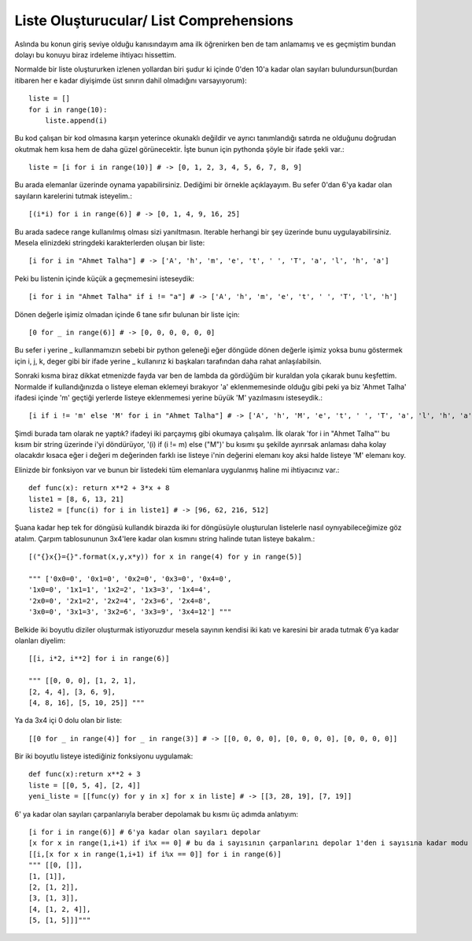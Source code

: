 .. meta::
   :description: List Comprehensions
   :keywords: liste, liste oluşturucu, list, list comprehensions

.. highlight:: py3

**************************
Liste Oluşturucular/ List Comprehensions
**************************

Aslında bu konun giriş seviye olduğu kanısındayım ama ilk öğrenirken ben de tam anlamamış ve es geçmiştim bundan dolayı bu konuyu biraz irdeleme ihtiyacı hissettim.

Normalde bir liste oluştururken izlenen yollardan biri şudur ki içinde 0'den 10'a kadar olan sayıları bulundursun(burdan itibaren her e kadar diyişimde üst sınırın dahil olmadığını varsayıyorum)::
    
    liste = []
    for i in range(10):
        liste.append(i)

Bu kod çalışan bir kod olmasına karşın yeterince okunaklı değildir ve ayrıcı tanımlandığı satırda ne olduğunu doğrudan okutmak hem kısa hem de daha güzel görünecektir. İşte bunun için pythonda şöyle bir ifade şekli var.::

    liste = [i for i in range(10)] # -> [0, 1, 2, 3, 4, 5, 6, 7, 8, 9]

Bu arada elemanlar üzerinde oynama yapabilirsiniz. Dediğimi bir örnekle açıklayayım. Bu sefer 0'dan 6'ya kadar olan sayıların karelerini tutmak isteyelim.::

    [(i*i) for i in range(6)] # -> [0, 1, 4, 9, 16, 25]

Bu arada sadece range kullanılmış olması sizi yanıltmasın. Iterable herhangi bir şey üzerinde bunu uygulayabilirsiniz. Mesela elinizdeki stringdeki karakterlerden oluşan bir liste::

    [i for i in "Ahmet Talha"] # -> ['A', 'h', 'm', 'e', 't', ' ', 'T', 'a', 'l', 'h', 'a']

Peki bu listenin içinde küçük a geçmemesini isteseydik::

    [i for i in "Ahmet Talha" if i != "a"] # -> ['A', 'h', 'm', 'e', 't', ' ', 'T', 'l', 'h']

Dönen değerle işimiz olmadan içinde 6 tane sıfır bulunan bir liste için::

    [0 for _ in range(6)] # -> [0, 0, 0, 0, 0, 0]

Bu sefer i yerine _ kullanmamızın sebebi bir python geleneği eğer döngüde dönen değerle işimiz yoksa bunu göstermek için i, j, k, deger gibi bir ifade yerine _ kullanırız ki başkaları tarafından daha rahat anlaşılabilsin.

Sonraki kısma biraz dikkat etmenizde fayda var ben de lambda da gördüğüm bir kuraldan yola çıkarak bunu keşfettim. Normalde if kullandığınızda o listeye eleman eklemeyi bırakıyor 'a' eklenmemesinde olduğu gibi peki ya biz 'Ahmet Talha' ifadesi içinde 'm' geçtiği yerlerde listeye eklenmemesi yerine büyük 'M' yazılmasını isteseydik.::

    [i if i != 'm' else 'M' for i in "Ahmet Talha"] # -> ['A', 'h', 'M', 'e', 't', ' ', 'T', 'a', 'l', 'h', 'a']

Şimdi burada tam olarak ne yaptık? ifadeyi iki parçaymış gibi okumaya çalışalım. İlk olarak 'for i in "Ahmet Talha"' bu kısım bir string üzerinde i'yi döndürüyor, '(i) if (i != m) else ("M")' bu kısımı şu şekilde ayırırsak anlaması daha kolay olacakdır kısaca eğer i değeri m değerinden farklı ise listeye i'nin değerini elemanı koy aksi halde listeye 'M' elemanı koy.

Elinizde bir fonksiyon var ve bunun bir listedeki tüm elemanlara uygulanmış haline mi ihtiyacınız var.::

    def func(x): return x**2 + 3*x + 8
    liste1 = [8, 6, 13, 21]
    liste2 = [func(i) for i in liste1] # -> [96, 62, 216, 512]

Şuana kadar hep tek for döngüsü kullandık birazda iki for döngüsüyle oluşturulan listelerle nasıl oynıyabileceğimize göz atalım. Çarpım tablosununun 3x4'lere kadar olan kısmını string halinde tutan listeye bakalım.::
    
    [("{}x{}={}".format(x,y,x*y)) for x in range(4) for y in range(5)] 
    
    """ ['0x0=0', '0x1=0', '0x2=0', '0x3=0', '0x4=0', 
    '1x0=0', '1x1=1', '1x2=2', '1x3=3', '1x4=4', 
    '2x0=0', '2x1=2', '2x2=4', '2x3=6', '2x4=8', 
    '3x0=0', '3x1=3', '3x2=6', '3x3=9', '3x4=12'] """

Belkide iki boyutlu diziler oluşturmak istiyoruzdur mesela sayının kendisi iki katı ve karesini bir arada tutmak 6'ya kadar olanları diyelim::

    [[i, i*2, i**2] for i in range(6)] 
    
    """ [[0, 0, 0], [1, 2, 1], 
    [2, 4, 4], [3, 6, 9], 
    [4, 8, 16], [5, 10, 25]] """

Ya da 3x4 içi 0 dolu olan bir liste::

    [[0 for _ in range(4)] for _ in range(3)] # -> [[0, 0, 0, 0], [0, 0, 0, 0], [0, 0, 0, 0]]

Bir iki boyutlu listeye istediğiniz fonksiyonu uygulamak::

    def func(x):return x**2 + 3
    liste = [[0, 5, 4], [2, 4]] 
    yeni_liste = [[func(y) for y in x] for x in liste] # -> [[3, 28, 19], [7, 19]]

6' ya kadar olan sayıları çarpanlarıyla beraber depolamak bu kısmı üç adımda anlatıyım::
    
    [i for i in range(6)] # 6'ya kadar olan sayıları depolar
    [x for x in range(1,i+1) if i%x == 0] # bu da i sayısının çarpanlarını depolar 1'den i sayısına kadar modu 0 yapan sayılar
    [[i,[x for x in range(1,i+1) if i%x == 0]] for i in range(6)]
    """ [[0, []], 
    [1, [1]], 
    [2, [1, 2]], 
    [3, [1, 3]], 
    [4, [1, 2, 4]], 
    [5, [1, 5]]]"""
    
